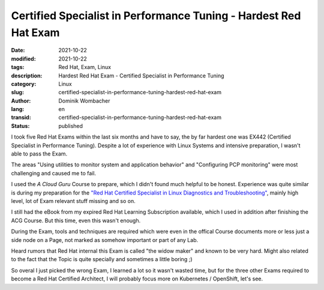 Certified Specialist in Performance Tuning - Hardest Red Hat Exam
#################################################################

:date: 2021-10-22
:modified: 2021-10-22
:tags: Red Hat, Exam, Linux
:description: Hardest Red Hat Exam - Certified Specialist in Performance Tuning
:category: Linux
:slug: certified-specialist-in-performance-tuning-hardest-red-hat-exam
:author: Dominik Wombacher
:lang: en
:transid: certified-specialist-in-performance-tuning-hardest-red-hat-exam 
:status: published

I took five Red Hat Exams within the last six months and have to say, the by far 
hardest one was EX442 (Certified Specialist in Performance Tuning). 
Despite a lot of experience with Linux Systems and intensive preparation, 
I wasn't able to pass the Exam.

The areas "Using utilities to monitor system and application behavior" and 
"Configuring PCP monitoring" were most challenging and caused me to fail.

I used the *A Cloud Guru* Course to prepare, which I didn't found much helpful to be honest. 
Experience was quite similar is during my preparation for the 
`"Red Hat Certified Specialist in Linux Diagnostics and Troubleshooting"
<{filename}/posts/certifications/red-hat-certified-specialist-in-linux_diagnostics_and_troubleshooting_en.rst>`_, 
mainly high level, lot of Exam relevant stuff missing and so on.

I still had the eBook from my expired Red Hat Learning Subscription available, 
which I used in addition after finishing the ACG Course. But this time, even this wasn't enough.

During the Exam, tools and techniques are required which were even in the offical Course documents 
more or less just a side node on a Page, not marked as somehow important or part of any Lab.

Heard rumors that Red Hat internal this Exam is called "the widow maker" and known to be very hard. 
Might also related to the fact that the Topic is quite specially and sometimes a little boring ;)

So overal I just picked the wrong Exam, I learned a lot so it wasn't wasted time, but for the three other 
Exams required to become a Red Hat Certified Architect, I will probably focus more on Kubernetes / OpenShift, let's see.
